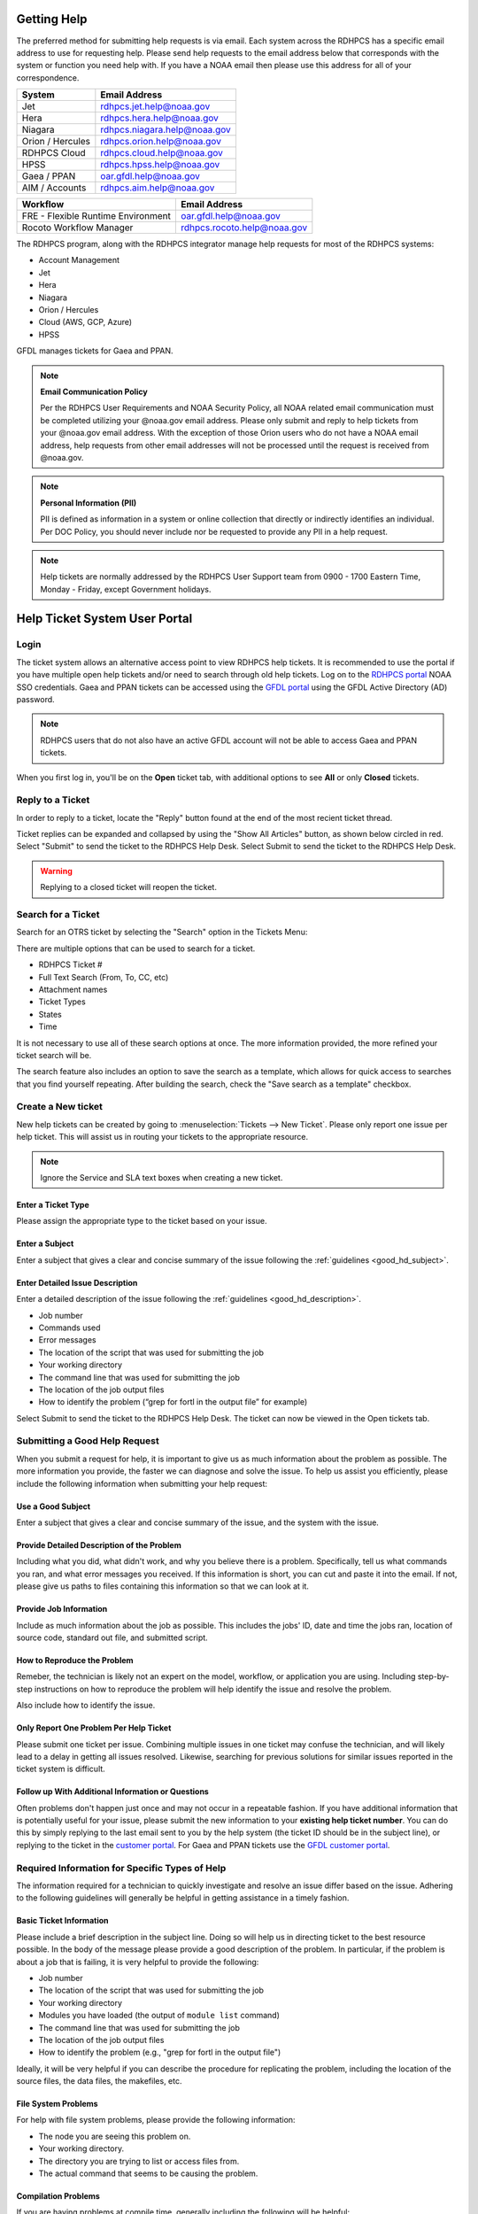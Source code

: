 .. _getting_help:

############
Getting Help
############

The preferred method for submitting help requests is via email.  Each system
across the RDHPCS has a specific email address to use for requesting help.
Please send help requests to the email address below that corresponds with the
system or function you need help with.  If you have a NOAA email then please use
this address for all of your correspondence.

+------------------+-----------------------------------------------------------------------+
| System           | Email Address                                                         |
+==================+=======================================================================+
| Jet              | `rdhpcs.jet.help@noaa.gov <mailto:rdhpcs.jet.help@noaa.gov>`_         |
+------------------+-----------------------------------------------------------------------+
| Hera             | `rdhpcs.hera.help@noaa.gov <mailto:rdhpcs.hera.help@noaa.gov>`_       |
+------------------+-----------------------------------------------------------------------+
| Niagara          | `rdhpcs.niagara.help@noaa.gov <mailto:rdhpcs.niagara.help@noaa.gov>`_ |
+------------------+-----------------------------------------------------------------------+
| Orion / Hercules | `rdhpcs.orion.help@noaa.gov <mailto:rdhpcs.orion.help@noaa.gov>`_     |
+------------------+-----------------------------------------------------------------------+
| RDHPCS Cloud     | `rdhpcs.cloud.help@noaa.gov <mailto:rdhpcs.cloud.help@noaa.gov>`_     |
+------------------+-----------------------------------------------------------------------+
| HPSS             | `rdhpcs.hpss.help@noaa.gov <mailto:rdhpcs.hpss.help@noaa.gov>`_       |
+------------------+-----------------------------------------------------------------------+
| Gaea / PPAN      | `oar.gfdl.help@noaa.gov <mailto:oar.gfdl.help@noaa.gov>`_             |
+------------------+-----------------------------------------------------------------------+
| AIM / Accounts   | `rdhpcs.aim.help@noaa.gov <mailto:rdhpcs.aim.help@noaa.gov>`_         |
+------------------+-----------------------------------------------------------------------+

+------------------------------------+---------------------------------------------------------------------+
| Workflow                           | Email Address                                                       |
+====================================+=====================================================================+
| FRE - Flexible Runtime Environment | `oar.gfdl.help@noaa.gov <mailto:oar.gfdl.help@noaa.gov>`_           |
+------------------------------------+---------------------------------------------------------------------+
| Rocoto Workflow Manager            | `rdhpcs.rocoto.help@noaa.gov <mailto:rdhpcs.rocoto.help@noaa.gov>`_ |
+------------------------------------+---------------------------------------------------------------------+

The RDHPCS program, along with the RDHPCS integrator manage help requests for most of the RDHPCS systems:

- Account Management
- Jet
- Hera
- Niagara
- Orion / Hercules
- Cloud (AWS, GCP, Azure)
- HPSS

GFDL manages tickets for Gaea and PPAN.

.. note::
    **Email Communication Policy**

    Per the RDHPCS User Requirements and NOAA Security Policy, all NOAA related
    email communication must be completed utilizing your @noaa.gov email address.
    Please only submit and reply to help tickets from your @noaa.gov email address.
    With the exception of those Orion users who do not have a NOAA email address,
    help requests from other email addresses will not be processed until the request
    is received from @noaa.gov.

.. note::
    **Personal Information (PII)**

    PII is defined as information in a system or online collection that directly or
    indirectly identifies an individual. Per DOC Policy, you should never include
    nor be requested to provide any PII in a help request.

.. note::

    Help tickets are normally addressed by the RDHPCS User Support team from 0900 -
    1700 Eastern Time, Monday - Friday, except Government holidays.


##############################
Help Ticket System User Portal
##############################

*****
Login
*****

The ticket system allows an alternative access point to view RDHPCS help
tickets. It is recommended to use the portal if you have multiple open help
tickets and/or need to search through old help tickets. Log on to the `RDHPCS
portal <https://helpdesk.rdhpcs.noaa.gov/otrs/customer.pl>`_ NOAA SSO
credentials.  Gaea and PPAN tickets can be accessed using the `GFDL portal
<https://helpdesk.gfdl.noaa.gov/otrs.customer.pl>`_ using the GFDL Active
Directory (AD) password.

.. image:: /images/help_portal/otrswiki.png

.. note::

    RDHPCS users that do not also have an active GFDL account will not be able
    to access Gaea and PPAN tickets.


When you first log in, you'll be on the **Open** ticket tab, with additional
options to see **All** or only **Closed** tickets.

.. image:: /images/help_portal/otrswikiuseroverview.png

*****************
Reply to a Ticket
*****************

In order to reply to a ticket, locate the "Reply" button found at the
end of the most recient ticket thread.

.. image:: /images/help_portal/otrsreply.png

Ticket replies can be expanded and collapsed by using the "Show All Articles"
button, as shown below circled in red.  Select "Submit" to send the ticket to
the RDHPCS Help Desk. Select Submit to send the ticket to the RDHPCS Help Desk.

.. image:: /images/help_portal/showallarticles.png

.. warning::

    Replying to a closed ticket will reopen the ticket.


*******************
Search for a Ticket
*******************

Search for an OTRS ticket by selecting the "Search" option in the
Tickets Menu:

.. image:: /images/help_portal/otrsticketsearch.png

There are multiple options that can be used to search for a ticket.

* RDHPCS Ticket #
* Full Text Search (From, To, CC, etc)
* Attachment names
* Ticket Types
* States
* Time

It is not necessary to use all of these search options at once. The more
information provided, the more refined your ticket search will be.

.. image:: /images/help_portal/otrssearchwindow.png

The search feature also includes an option to save the search as a template,
which allows for quick access to searches that you find yourself repeating.
After building the search, check the "Save search as a template" checkbox.

*******************
Create a New ticket
*******************

New help tickets can be created by going to :menuselection:`Tickets --> New
Ticket`.  Please only report one issue per help ticket. This will assist us in
routing your tickets to the appropriate resource.

.. image:: /images/help_portal/otrsnewticket.png

.. note:: Ignore the Service and SLA text boxes when creating a new ticket.

Enter a Ticket Type
===================

Please assign the appropriate type to the ticket based on your issue.

Enter a Subject
===============

Enter a subject that gives a clear and concise summary of the issue following
the :ref:`guidelines <good_hd_subject>`.

Enter Detailed Issue Description
================================

Enter a detailed description of the issue following the :ref:`guidelines
<good_hd_description>`.

- Job number
- Commands used
- Error messages
- The location of the script that was used for submitting the job
- Your working directory
- The command line that was used for submitting the job
- The location of the job output files
- How to identify the problem (“grep for fortl in the output file” for example)

Select Submit to send the ticket to the RDHPCS Help Desk. The ticket can now be
viewed in the Open tickets tab.

.. image:: /images/help_portal/otrsopentickettab.png

.. _good_hd_requests:

******************************
Submitting a Good Help Request
******************************

When you submit a request for help, it is important to give us as much
information about the problem as possible. The more information you provide, the
faster we can diagnose and solve the issue. To help us assist you
efficiently, please include the following information when submitting your help
request:

.. _good_hd_subject:

Use a Good Subject
==================

Enter a subject that gives a clear and concise summary of the issue, and the
system with the issue.

.. tab-set::

    .. tab-item:: Bad Subject Example

        Hera slow

    .. tab-item:: Good Subject Examples

        - Delayed command responses (ex: "ls", "mv") from tfe02 -
          bastion-hera.princeton
        - Downloading data to Jet front-end nodes (fe1) using curl
          hangs/timesout

.. _good_hd_description:

Provide Detailed Description of the Problem
===========================================

Including what you did, what didn't work, and why you believe there is a
problem.  Specifically, tell us what commands you ran, and what error messages
you received. If this information is short, you can cut and paste it into the
email. If not, please give us paths to files containing this information so that
we can look at it.

.. tab-set::

    .. tab-item:: Bad Description Example

        I can't log in to Hera

    .. tab-item:: Good Description Example

        When I tried to log in to Theia from my workstation (habanero.fsl.noaa.gov) this
        morning, about 9:17AM MDT, my ssh command hung, and then eventually reported
        that my connection timed out. See below:

        $ ssh -l john.smith bastion-hera.boulder.rdhpcs.noaa.gov
        ssh: connect to host bastion-hera.boulder.rdhpcs.noaa.gov port 22: Connection timed out


Provide Job Information
=======================

Include as much information about the job as possible.  This includes the jobs'
ID, date and time the jobs ran, location of source code, standard out file,  and
submitted script.

.. tab-set::

    .. tab-item:: Bad Example

        Job 123456789 Failed

    .. tab-item:: Good Example

        - My WRF job this morning at about 9:24AM MDT crashed with the following strange
          error. The job id was 123456789. Submitted script: /path/to/script/wrf.ksh
          stdout: /path/to/stdout/wrf.out
        - Gaea c4 job 123456789 failed on 2/14/23 at 17:32 EDT.  The stdout file
          /path/to/output/job.log indicates a "bus error".  Source is located in
          /path/to/source.

How to Reproduce the Problem
============================

Remeber, the technician is likely not an expert on the model, workflow, or
application you are using.  Including step-by-step instructions on how to
reproduce the problem will help identify the issue and resolve the problem.

Also include how to identify the issue.

Only Report One Problem Per Help Ticket
=======================================

Please submit one ticket per issue.  Combining multiple issues in one ticket may
confuse the technician, and will likely lead to a delay in getting all issues
resolved.  Likewise, searching for previous solutions for similar issues reported
in the ticket system is difficult.

Follow up With Additional Information or Questions
==================================================

Often problems don't happen just once and may not occur in a repeatable fashion.
If you have additional information that is potentially useful for your issue,
please submit the new information to your **existing help ticket number**. You
can do this by simply replying to the last email sent to you by the help system
(the ticket ID should be in the subject line), or replying to the ticket in the
`customer portal <https://helpdesk.rdhpcs.noaa.gov/otrs/customer.pl>`_.  For Gaea and
PPAN tickets use the `GFDL customer portal
<https://helpdesk.gfdl.noaa.gov/otrs/customer.pl>`_.

***********************************************
Required Information for Specific Types of Help
***********************************************

The information required for a technician to quickly investigate and resolve an
issue differ based on the issue.  Adhering to the following guidelines will
generally be helpful in getting assistance in a timely fashion.

Basic Ticket Information
========================

Please include a brief description in the subject line.  Doing so will help us in
directing ticket to the best resource possible.  In the body of the message
please provide a good description of the problem.  In particular, if the problem
is about a job that is failing, it is very helpful to provide the following:

* Job number
* The location of the script that was used for submitting the job
* Your working directory
* Modules you have loaded (the output of ``module list`` command)
* The command line that was used for submitting the job
* The location of the job output files
* How to identify the problem (e.g., "grep for fortl in the output file")

Ideally, it will be very helpful if you can describe the procedure for
replicating the problem, including the location of the source files, the data
files, the makefiles, etc.

File System Problems
====================

For help with file system problems, please provide the following information:

* The node you are seeing this problem on.
* Your working directory.
* The directory you are trying to list or access files from.
* The actual command that seems to be causing the problem.

Compilation Problems
====================

If you are having problems at compile time, generally including the following
will be helpful:

* Your working directory
* Modules you have loaded (output of ``module list``)
* The command you are using to start the compilation process:  "make",
  "compile", or whatever command you are using to compile the program
* Actual cut-and-paste of the command line and the resulting output
* If the output is fairly big, then it is better to capture the output to
  a file and indicate the location of the file.  For example if you typically
  do:

  .. code-block:: shell

    make FC=ifort

  You can do:

  .. code-block:: shell

    make FC=ifort |& tee make.log


Job Submission Problems
=======================

If you are receiving an error message when you submit your job, we will need the
following information:

* What is your working directory (output of ``pwd``)
* What modules have been loaded (output of ``module list``)
* What is the command you used to submit the job
* What was response to the command above

A copy-and-paste of your screen session (copy the text on the screen and not a
picture) is preferred.

Job Completion Problems
=======================

If you have successfully submitted a job and have questions about it, we will
need at the following information:

* What is the JobID of the job in question
* What is your working directory (output of ``pwd``)
* What modules were loaded at the time of job submission
* What was the command you used to submit the job
* What was response to the command above
* The location of the job stdout/stderr files
* The location of the program output files (which is sometimes different from above)

A copy-and-paste of your screen session (copy the text on the screen and not a
picture) is preferred.

Providing a Reproducer
======================

There are times when the only way to troubleshoot a problem is to actually for
us to be able to duplicate the problem by running as ourselves.  In those
instance we will ask for a simple reproducer. Ideally a reproducer is a simple
test case that we can experiment with, but we also understand that that may not
always be possible.  In those instances we will need detailed instructions on
what we need to do to duplicate the problem.  At first we will simply want to be
able to run the test case that is failing.  If we need additional debugging help
we may also need a way build your executable from source code. The instructions
below are combining both instances, first about building the code, and second
about running a test case.

Below are general things we will be looking for:

Building Source
---------------

* Which directory to copy
* Which modules need to be loaded
* Any environment variables need to be set before starting the build
* What is the command to start the build process
* Where will the resulting executable be

Running a Testcase
------------------

* What all directories have to be copied
* Which directory should we be in to run the test case
* The location of the job file
* What modules need to be loaded
* Any environment variables need set
* What is the command to submit the job
  * Pointers to some of the things that may need to be changed
  * For example input file may be hardwired with full path and that would have to be modified to run from our environment.
  * Some of the scripts may have hardwired paths
* Location of the output files and where we should expect to find the error message

One general thing to keep in mind is if you're able to provide us with detailed
instructions on how we can see the problem ourselves that will help us in
troubleshooting the problem and helping you.

Reporting Data Transfer Issues
==============================

When you are having problems related to data transfer issues we will need the
following information to assist you:

* What is the full hostname on which you are initiating the transfer?
* What is the full hostname of the destination?
* What is the command you are using to do the transfer (scp, rsync, globus, etc.)?
* What is your working directory?
* Please include the command and the response from the system that illustrates
  the problem.
  * If the command does not include the source and destination directories please include that information too.

*********************
Managing Help Tickets
*********************

Help Tickets can be managed in two ways:

.. tab-set::

    .. tab-item:: Email

        This method is recommended when you have only a few open tickets.  Reply
        to the email thread that is started by the OTRS system after you submit
        a help request.  The subject of that email thread starts with the
        assigned ticket number (e.g., [RDHPCS#2018041954000023), followed by the
        subject in your original email request. DO NOT reply to your original
        email request you sent or it will start a new ticket and add confusion
        to the process.

    .. tab-item:: User Portal

         This method is recommended when you need to manage several open tickets
         and can be used for viewing and relying to open or closed tickets.
         Please refer to the :doc:`user portal documentation </help/user_portal>`.
